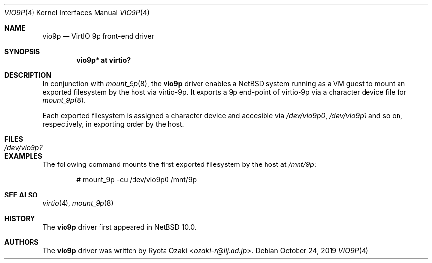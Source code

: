 .\" $NetBSD: vio9p.4,v 1.2 2019/10/28 13:41:31 wiz Exp $
.\"
.\" Copyright (c) 2019 Internet Initiative Japan, Inc.
.\" All rights reserved.
.\"
.\" Redistribution and use in source and binary forms, with or without
.\" modification, are permitted provided that the following conditions
.\" are met:
.\" 1. Redistributions of source code must retain the above copyright
.\"    notice, this list of conditions and the following disclaimer.
.\" 2. Redistributions in binary form must reproduce the above copyright
.\"    notice, this list of conditions and the following disclaimer in the
.\"    documentation and/or other materials provided with the distribution.
.\"
.\" THIS SOFTWARE IS PROVIDED BY THE NETBSD FOUNDATION, INC. AND CONTRIBUTORS
.\" ``AS IS'' AND ANY EXPRESS OR IMPLIED WARRANTIES, INCLUDING, BUT NOT LIMITED
.\" TO, THE IMPLIED WARRANTIES OF MERCHANTABILITY AND FITNESS FOR A PARTICULAR
.\" PURPOSE ARE DISCLAIMED.  IN NO EVENT SHALL THE FOUNDATION OR CONTRIBUTORS
.\" BE LIABLE FOR ANY DIRECT, INDIRECT, INCIDENTAL, SPECIAL, EXEMPLARY, OR
.\" CONSEQUENTIAL DAMAGES (INCLUDING, BUT NOT LIMITED TO, PROCUREMENT OF
.\" SUBSTITUTE GOODS OR SERVICES; LOSS OF USE, DATA, OR PROFITS; OR BUSINESS
.\" INTERRUPTION) HOWEVER CAUSED AND ON ANY THEORY OF LIABILITY, WHETHER IN
.\" CONTRACT, STRICT LIABILITY, OR TORT (INCLUDING NEGLIGENCE OR OTHERWISE)
.\" ARISING IN ANY WAY OUT OF THE USE OF THIS SOFTWARE, EVEN IF ADVISED OF THE
.\" POSSIBILITY OF SUCH DAMAGE.
.\"
.Dd October 24, 2019
.Dt VIO9P 4
.Os
.Sh NAME
.Nm vio9p
.Nd VirtIO 9p front-end driver
.Sh SYNOPSIS
.Cd "vio9p* at virtio?"
.Sh DESCRIPTION
In conjunction with
.Xr mount_9p 8 ,
the
.Nm
driver enables a
.Nx
system running as a VM guest to mount an exported filesystem
by the host via virtio-9p.
It exports a 9p end-point of virtio-9p via a character device file for
.Xr mount_9p 8 .
.Pp
Each exported filesystem is assigned a character device and accesible via
.Pa /dev/vio9p0 ,
.Pa /dev/vio9p1
and so on, respectively, in exporting order by the host.
.Sh FILES
.Bl -tag -width XdevXvio9pX -compact
.It Pa /dev/vio9p?
.El
.Sh EXAMPLES
The following command mounts the first exported filesystem by the host at
.Pa /mnt/9p :
.Bd -literal -offset indent
# mount_9p -cu /dev/vio9p0 /mnt/9p
.Ed
.Sh SEE ALSO
.Xr virtio 4 ,
.Xr mount_9p 8
.Sh HISTORY
The
.Nm
driver first appeared in
.Nx 10.0 .
.Sh AUTHORS
The
.Nm
driver was written by
.An Ryota Ozaki Aq Mt ozaki-r@iij.ad.jp .
